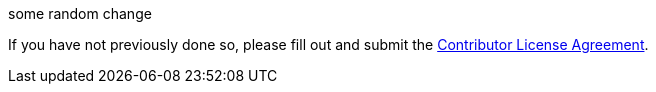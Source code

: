 some random change

If you have not previously done so, please fill out and
submit the https://cla.pivotal.io/sign/spring[Contributor License Agreement].